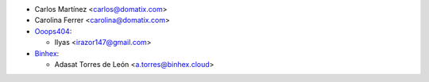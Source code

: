 * Carlos Martínez <carlos@domatix.com>
* Carolina Ferrer <carolina@domatix.com>


* `Ooops404 <https://www.ooops404.com>`__:

  * Ilyas <irazor147@gmail.com>



* `Binhex <https://www.binhex.cloud>`_:

  * Adasat Torres de León <a.torres@binhex.cloud>
